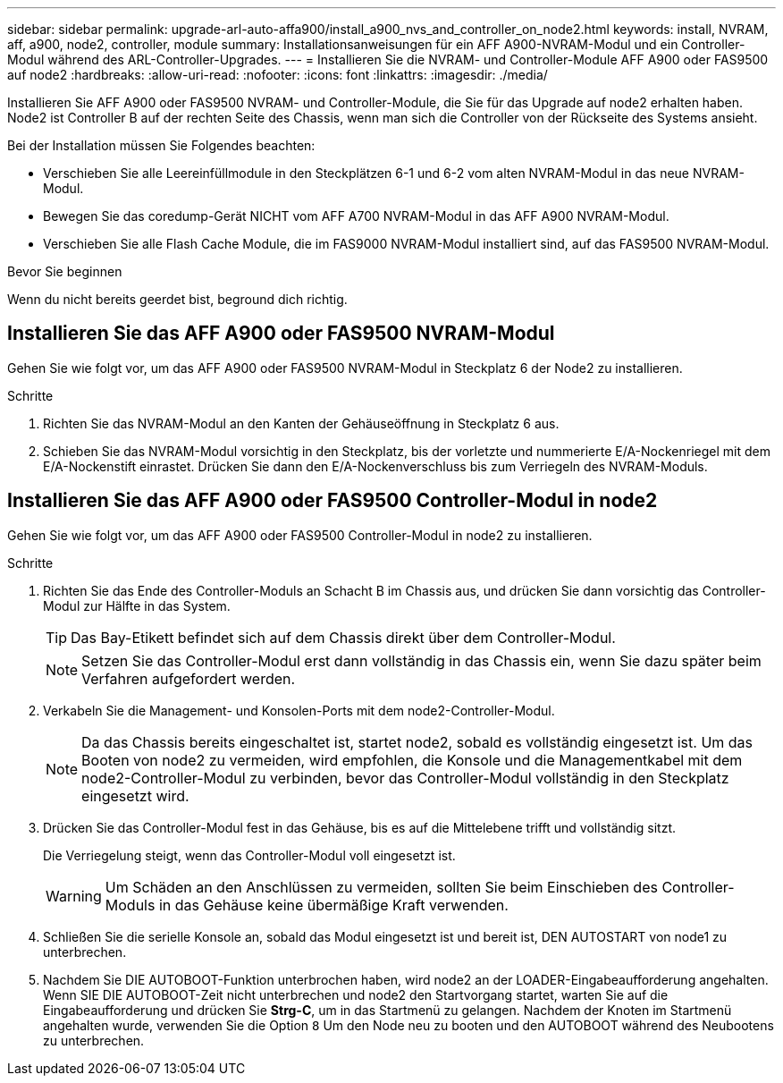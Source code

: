 ---
sidebar: sidebar 
permalink: upgrade-arl-auto-affa900/install_a900_nvs_and_controller_on_node2.html 
keywords: install, NVRAM, aff, a900, node2, controller, module 
summary: Installationsanweisungen für ein AFF A900-NVRAM-Modul und ein Controller-Modul während des ARL-Controller-Upgrades. 
---
= Installieren Sie die NVRAM- und Controller-Module AFF A900 oder FAS9500 auf node2
:hardbreaks:
:allow-uri-read: 
:nofooter: 
:icons: font
:linkattrs: 
:imagesdir: ./media/


[role="lead"]
Installieren Sie AFF A900 oder FAS9500 NVRAM- und Controller-Module, die Sie für das Upgrade auf node2 erhalten haben. Node2 ist Controller B auf der rechten Seite des Chassis, wenn man sich die Controller von der Rückseite des Systems ansieht.

Bei der Installation müssen Sie Folgendes beachten:

* Verschieben Sie alle Leereinfüllmodule in den Steckplätzen 6-1 und 6-2 vom alten NVRAM-Modul in das neue NVRAM-Modul.
* Bewegen Sie das coredump-Gerät NICHT vom AFF A700 NVRAM-Modul in das AFF A900 NVRAM-Modul.
* Verschieben Sie alle Flash Cache Module, die im FAS9000 NVRAM-Modul installiert sind, auf das FAS9500 NVRAM-Modul.


.Bevor Sie beginnen
Wenn du nicht bereits geerdet bist, beground dich richtig.



== Installieren Sie das AFF A900 oder FAS9500 NVRAM-Modul

Gehen Sie wie folgt vor, um das AFF A900 oder FAS9500 NVRAM-Modul in Steckplatz 6 der Node2 zu installieren.

.Schritte
. Richten Sie das NVRAM-Modul an den Kanten der Gehäuseöffnung in Steckplatz 6 aus.
. Schieben Sie das NVRAM-Modul vorsichtig in den Steckplatz, bis der vorletzte und nummerierte E/A-Nockenriegel mit dem E/A-Nockenstift einrastet. Drücken Sie dann den E/A-Nockenverschluss bis zum Verriegeln des NVRAM-Moduls.




== Installieren Sie das AFF A900 oder FAS9500 Controller-Modul in node2

Gehen Sie wie folgt vor, um das AFF A900 oder FAS9500 Controller-Modul in node2 zu installieren.

.Schritte
. Richten Sie das Ende des Controller-Moduls an Schacht B im Chassis aus, und drücken Sie dann vorsichtig das Controller-Modul zur Hälfte in das System.
+

TIP: Das Bay-Etikett befindet sich auf dem Chassis direkt über dem Controller-Modul.

+

NOTE: Setzen Sie das Controller-Modul erst dann vollständig in das Chassis ein, wenn Sie dazu später beim Verfahren aufgefordert werden.

. Verkabeln Sie die Management- und Konsolen-Ports mit dem node2-Controller-Modul.
+

NOTE: Da das Chassis bereits eingeschaltet ist, startet node2, sobald es vollständig eingesetzt ist. Um das Booten von node2 zu vermeiden, wird empfohlen, die Konsole und die Managementkabel mit dem node2-Controller-Modul zu verbinden, bevor das Controller-Modul vollständig in den Steckplatz eingesetzt wird.

. Drücken Sie das Controller-Modul fest in das Gehäuse, bis es auf die Mittelebene trifft und vollständig sitzt.
+
Die Verriegelung steigt, wenn das Controller-Modul voll eingesetzt ist.

+

WARNING: Um Schäden an den Anschlüssen zu vermeiden, sollten Sie beim Einschieben des Controller-Moduls in das Gehäuse keine übermäßige Kraft verwenden.

. Schließen Sie die serielle Konsole an, sobald das Modul eingesetzt ist und bereit ist, DEN AUTOSTART von node1 zu unterbrechen.
. Nachdem Sie DIE AUTOBOOT-Funktion unterbrochen haben, wird node2 an der LOADER-Eingabeaufforderung angehalten. Wenn SIE DIE AUTOBOOT-Zeit nicht unterbrechen und node2 den Startvorgang startet, warten Sie auf die Eingabeaufforderung und drücken Sie *Strg-C*, um in das Startmenü zu gelangen. Nachdem der Knoten im Startmenü angehalten wurde, verwenden Sie die Option `8` Um den Node neu zu booten und den AUTOBOOT während des Neubootens zu unterbrechen.

